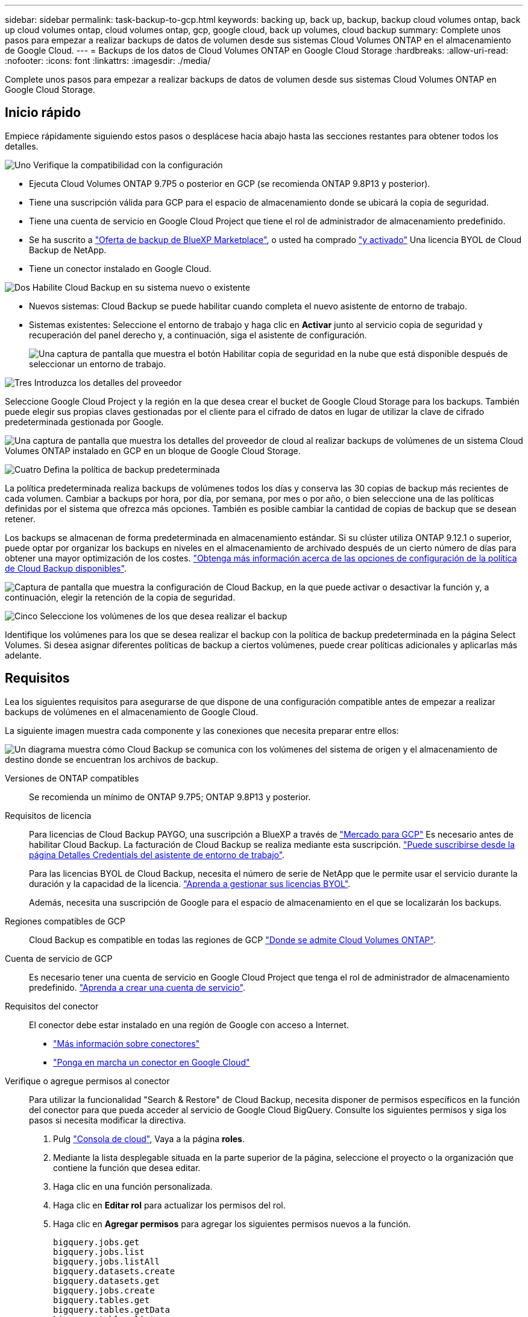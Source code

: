 ---
sidebar: sidebar 
permalink: task-backup-to-gcp.html 
keywords: backing up, back up, backup, backup cloud volumes ontap, back up cloud volumes ontap, cloud volumes ontap, gcp, google cloud, back up volumes, cloud backup 
summary: Complete unos pasos para empezar a realizar backups de datos de volumen desde sus sistemas Cloud Volumes ONTAP en el almacenamiento de Google Cloud. 
---
= Backups de los datos de Cloud Volumes ONTAP en Google Cloud Storage
:hardbreaks:
:allow-uri-read: 
:nofooter: 
:icons: font
:linkattrs: 
:imagesdir: ./media/


[role="lead"]
Complete unos pasos para empezar a realizar backups de datos de volumen desde sus sistemas Cloud Volumes ONTAP en Google Cloud Storage.



== Inicio rápido

Empiece rápidamente siguiendo estos pasos o desplácese hacia abajo hasta las secciones restantes para obtener todos los detalles.

.image:https://raw.githubusercontent.com/NetAppDocs/common/main/media/number-1.png["Uno"] Verifique la compatibilidad con la configuración
[role="quick-margin-list"]
* Ejecuta Cloud Volumes ONTAP 9.7P5 o posterior en GCP (se recomienda ONTAP 9.8P13 y posterior).
* Tiene una suscripción válida para GCP para el espacio de almacenamiento donde se ubicará la copia de seguridad.
* Tiene una cuenta de servicio en Google Cloud Project que tiene el rol de administrador de almacenamiento predefinido.
* Se ha suscrito a https://console.cloud.google.com/marketplace/details/netapp-cloudmanager/cloud-manager?supportedpurview=project&rif_reserved["Oferta de backup de BlueXP Marketplace"^], o usted ha comprado link:task-licensing-cloud-backup.html#use-a-cloud-backup-byol-license["y activado"^] Una licencia BYOL de Cloud Backup de NetApp.
* Tiene un conector instalado en Google Cloud.


.image:https://raw.githubusercontent.com/NetAppDocs/common/main/media/number-2.png["Dos"] Habilite Cloud Backup en su sistema nuevo o existente
[role="quick-margin-list"]
* Nuevos sistemas: Cloud Backup se puede habilitar cuando completa el nuevo asistente de entorno de trabajo.
* Sistemas existentes: Seleccione el entorno de trabajo y haga clic en *Activar* junto al servicio copia de seguridad y recuperación del panel derecho y, a continuación, siga el asistente de configuración.
+
image:screenshot_backup_cvo_enable.png["Una captura de pantalla que muestra el botón Habilitar copia de seguridad en la nube que está disponible después de seleccionar un entorno de trabajo."]



.image:https://raw.githubusercontent.com/NetAppDocs/common/main/media/number-3.png["Tres"] Introduzca los detalles del proveedor
[role="quick-margin-para"]
Seleccione Google Cloud Project y la región en la que desea crear el bucket de Google Cloud Storage para los backups. También puede elegir sus propias claves gestionadas por el cliente para el cifrado de datos en lugar de utilizar la clave de cifrado predeterminada gestionada por Google.

[role="quick-margin-para"]
image:screenshot_backup_provider_settings_gcp.png["Una captura de pantalla que muestra los detalles del proveedor de cloud al realizar backups de volúmenes de un sistema Cloud Volumes ONTAP instalado en GCP en un bloque de Google Cloud Storage."]

.image:https://raw.githubusercontent.com/NetAppDocs/common/main/media/number-4.png["Cuatro"] Defina la política de backup predeterminada
[role="quick-margin-para"]
La política predeterminada realiza backups de volúmenes todos los días y conserva las 30 copias de backup más recientes de cada volumen. Cambiar a backups por hora, por día, por semana, por mes o por año, o bien seleccione una de las políticas definidas por el sistema que ofrezca más opciones. También es posible cambiar la cantidad de copias de backup que se desean retener.

[role="quick-margin-para"]
Los backups se almacenan de forma predeterminada en almacenamiento estándar. Si su clúster utiliza ONTAP 9.12.1 o superior, puede optar por organizar los backups en niveles en el almacenamiento de archivado después de un cierto número de días para obtener una mayor optimización de los costes. link:concept-cloud-backup-policies.html["Obtenga más información acerca de las opciones de configuración de la política de Cloud Backup disponibles"^].

[role="quick-margin-para"]
image:screenshot_backup_policy_gcp.png["Captura de pantalla que muestra la configuración de Cloud Backup, en la que puede activar o desactivar la función y, a continuación, elegir la retención de la copia de seguridad."]

.image:https://raw.githubusercontent.com/NetAppDocs/common/main/media/number-5.png["Cinco"] Seleccione los volúmenes de los que desea realizar el backup
[role="quick-margin-para"]
Identifique los volúmenes para los que se desea realizar el backup con la política de backup predeterminada en la página Select Volumes. Si desea asignar diferentes políticas de backup a ciertos volúmenes, puede crear políticas adicionales y aplicarlas más adelante.



== Requisitos

Lea los siguientes requisitos para asegurarse de que dispone de una configuración compatible antes de empezar a realizar backups de volúmenes en el almacenamiento de Google Cloud.

La siguiente imagen muestra cada componente y las conexiones que necesita preparar entre ellos:

image:diagram_cloud_backup_cvo_google.png["Un diagrama muestra cómo Cloud Backup se comunica con los volúmenes del sistema de origen y el almacenamiento de destino donde se encuentran los archivos de backup."]

Versiones de ONTAP compatibles:: Se recomienda un mínimo de ONTAP 9.7P5; ONTAP 9.8P13 y posterior.
Requisitos de licencia:: Para licencias de Cloud Backup PAYGO, una suscripción a BlueXP a través de https://console.cloud.google.com/marketplace/details/netapp-cloudmanager/cloud-manager?supportedpurview=project&rif_reserved["Mercado para GCP"^] Es necesario antes de habilitar Cloud Backup. La facturación de Cloud Backup se realiza mediante esta suscripción. https://docs.netapp.com/us-en/cloud-manager-cloud-volumes-ontap/task-deploying-gcp.html["Puede suscribirse desde la página Detalles  Credentials del asistente de entorno de trabajo"^].
+
--
Para las licencias BYOL de Cloud Backup, necesita el número de serie de NetApp que le permite usar el servicio durante la duración y la capacidad de la licencia. link:task-licensing-cloud-backup.html#use-a-cloud-backup-byol-license["Aprenda a gestionar sus licencias BYOL"^].

Además, necesita una suscripción de Google para el espacio de almacenamiento en el que se localizarán los backups.

--
Regiones compatibles de GCP:: Cloud Backup es compatible en todas las regiones de GCP https://cloud.netapp.com/cloud-volumes-global-regions["Donde se admite Cloud Volumes ONTAP"^].
Cuenta de servicio de GCP:: Es necesario tener una cuenta de servicio en Google Cloud Project que tenga el rol de administrador de almacenamiento predefinido. https://docs.netapp.com/us-en/cloud-manager-cloud-volumes-ontap/task-creating-gcp-service-account.html["Aprenda a crear una cuenta de servicio"^].
Requisitos del conector:: El conector debe estar instalado en una región de Google con acceso a Internet.
+
--
* https://docs.netapp.com/us-en/cloud-manager-setup-admin/concept-connectors.html["Más información sobre conectores"^]
* https://docs.netapp.com/us-en/cloud-manager-setup-admin/task-creating-connectors-gcp.html["Ponga en marcha un conector en Google Cloud"^]


--
Verifique o agregue permisos al conector:: Para utilizar la funcionalidad "Search & Restore" de Cloud Backup, necesita disponer de permisos específicos en la función del conector para que pueda acceder al servicio de Google Cloud BigQuery. Consulte los siguientes permisos y siga los pasos si necesita modificar la directiva.
+
--
. Pulg https://console.cloud.google.com["Consola de cloud"^], Vaya a la página *roles*.
. Mediante la lista desplegable situada en la parte superior de la página, seleccione el proyecto o la organización que contiene la función que desea editar.
. Haga clic en una función personalizada.
. Haga clic en *Editar rol* para actualizar los permisos del rol.
. Haga clic en *Agregar permisos* para agregar los siguientes permisos nuevos a la función.
+
[source, json]
----
bigquery.jobs.get
bigquery.jobs.list
bigquery.jobs.listAll
bigquery.datasets.create
bigquery.datasets.get
bigquery.jobs.create
bigquery.tables.get
bigquery.tables.getData
bigquery.tables.list
bigquery.tables.create
----
. Haga clic en *Actualizar* para guardar la función editada.


--
Información necesaria para el uso de claves de cifrado gestionadas por el cliente (CMEK):: Puede utilizar sus propias claves gestionadas por el cliente para el cifrado de datos en lugar de utilizar las claves de cifrado predeterminadas gestionadas por Google. En este caso, deberá tener el timbre y el nombre de la clave para poder agregar esta información en el asistente de activación. https://cloud.google.com/kms/docs/cmek["Obtenga más información sobre las claves de cifrado gestionadas por el cliente"^].
+
--
También tendrá que agregar estos permisos necesarios en la función para que funcione el conector para CMEK:

[source, json]
----
cloudkms.cryptoKeys.get
cloudkms.cryptoKeys.getIamPolicy
cloudkms.cryptoKeys.list
cloudkms.cryptoKeys.setIamPolicy
cloudkms.keyRings.get
cloudkms.keyRings.getIamPolicy
cloudkms.keyRings.list
cloudkms.keyRings.setIamPolicy
----
*Consideraciones de CMEK:*

* Se admiten tanto las claves HSM (respaldadas por hardware) como las generadas por software.
* Se admiten las claves de Cloud KMS creadas o importadas recientemente.
* Solo se admiten claves regionales; las claves globales no son compatibles.
* Actualmente, sólo se admite el propósito "cifrado/descifrado simétrico".
* Se asigna al agente de servicio asociado con la cuenta de almacenamiento el rol "CryptoKey Encrypter/Decrypter (roles/cloudKMS.crypKey EncrypterDecrypter)" IAM de Cloud Backup.


--




== Activación de Cloud Backup en un nuevo sistema

Cloud Backup se puede habilitar cuando completa el asistente de entorno de trabajo para crear un nuevo sistema Cloud Volumes ONTAP.

Debe tener una cuenta de servicio configurada. Si no selecciona ninguna cuenta de servicio al crear el sistema Cloud Volumes ONTAP, tendrá que apagar el sistema y agregar la cuenta de servicio a Cloud Volumes ONTAP desde la consola de GCP.

Consulte https://docs.netapp.com/us-en/cloud-manager-cloud-volumes-ontap/task-deploying-gcp.html["Lanzamiento de Cloud Volumes ONTAP en GCP"^] Para conocer los requisitos y detalles de cómo crear el sistema Cloud Volumes ONTAP.

.Pasos
. En la página entornos de trabajo, haga clic en *Agregar entorno de trabajo* y siga las indicaciones.
. *Elija una ubicación*: Seleccione *Google Cloud Platform*.
. *elegir Tipo*: Seleccione *Cloud Volumes ONTAP* (ya sea de un solo nodo o de alta disponibilidad).
. *Detalles y credenciales*: Introduzca la siguiente información:
+
.. Haga clic en *Editar proyecto* y seleccione un proyecto nuevo si el que desea utilizar es diferente del proyecto predeterminado (donde reside el conector).
.. Especifique el nombre del clúster.
.. Active el conmutador *cuenta de servicio* y seleccione la cuenta de servicio que tenga la función predefinida Administrador de almacenamiento. Esto es necesario para habilitar los backups y la organización en niveles.
.. Especifique las credenciales.
+
Asegúrese de que existe una suscripción a GCP Marketplace.

+
image:screenshot_backup_to_gcp_new_env.png["Captura de pantalla que muestra cómo activar una cuenta de servicio en el asistente del entorno de trabajo."]



. *Servicios*: Deje el Cloud Backup Service activado y haga clic en *continuar*.
+
image:screenshot_backup_to_gcp.png["Muestra la opción Cloud Backup en el asistente de entorno de trabajo."]

. Complete las páginas del asistente para implementar el sistema como se describe en https://docs.netapp.com/us-en/cloud-manager-cloud-volumes-ontap/task-deploying-gcp.html["Lanzamiento de Cloud Volumes ONTAP en GCP"^].


.Resultado
Cloud Backup está habilitado en el sistema y realiza un backup del volumen que se creó cada día, y retiene las 30 copias de backup más recientes.



== Habilitar Cloud Backup en un sistema existente

Puede habilitar Cloud Backup en cualquier momento directamente desde el entorno de trabajo.

.Pasos
. Seleccione el entorno de trabajo y haga clic en *Activar* junto al servicio copia de seguridad y recuperación en el panel derecho.
+
Si el destino de Google Cloud Storage para sus copias de seguridad existe como un entorno de trabajo en el lienzo, puede arrastrar el clúster al entorno de trabajo de Google Cloud Storage para iniciar el asistente de configuración.

+
image:screenshot_backup_cvo_enable.png["Captura de pantalla que muestra el botón Configuración de copia de seguridad en la nube que está disponible después de seleccionar un entorno de trabajo."]

. Seleccione los detalles del proveedor y haga clic en *Siguiente*.
+
.. Google Cloud Project y la región en la que desea crear el bucket de Google Cloud Storage para backups.
.. Tanto si va a usar la clave de cifrado predeterminada gestionada por Google como si elige sus propias claves gestionadas por el cliente para gestionar el cifrado de sus datos. Para usar un CMEK, deberá tener el timbre y el nombre de la clave. https://cloud.google.com/kms/docs/cmek["Obtenga más información sobre las claves de cifrado gestionadas por el cliente"^].
+
image:screenshot_backup_provider_settings_gcp.png["Una captura de pantalla que muestra los detalles del proveedor de cloud al realizar backups de volúmenes de un sistema Cloud Volumes ONTAP instalado en GCP en un bloque de Google Cloud Storage."]

+
Tenga en cuenta que el proyecto debe tener una cuenta de servicio que tenga la función de administrador de almacenamiento predefinida.



. Introduzca los detalles de la política de copia de seguridad que se utilizarán para su directiva predeterminada y haga clic en *Siguiente*. Puede seleccionar una política existente o crear una nueva introduciendo sus selecciones en cada sección:
+
.. Escriba el nombre de la política predeterminada. No es necesario cambiar el nombre.
.. Defina la programación de backup y elija la cantidad de backups que se retendrán. link:concept-ontap-backup-to-cloud.html#customizable-backup-schedule-and-retention-settings["Consulte la lista de políticas existentes que puede elegir"^].
.. Al utilizar ONTAP 9.12.1 o superior, puede elegir colocar los backups en niveles en el almacenamiento de archivado después de un cierto número de días para una mayor optimización de los costes. link:concept-cloud-backup-policies.html["Obtenga más información acerca de las opciones de configuración de la política de Cloud Backup disponibles"^].
+
image:screenshot_backup_policy_gcp.png["Captura de pantalla que muestra la configuración de Cloud Backup, en la que puede activar o desactivar la función y, a continuación, elegir la retención de la copia de seguridad."]



. Seleccione los volúmenes de los que desea realizar un backup mediante la política de backup definida en la página Select Volumes. Si desea asignar diferentes políticas de backup a ciertos volúmenes, puede crear políticas adicionales y aplicarlas más adelante.
+
** Para realizar un backup de todos los volúmenes existentes y cualquier volumen añadido en el futuro, active la casilla "realizar backup de todos los volúmenes existentes y futuros...". Recomendamos esta opción para que se haga un backup de todos los volúmenes y que nunca tendrá que recordar para habilitar los backups para volúmenes nuevos.
** Para realizar un backup solo de los volúmenes existentes, active la casilla de la fila de título (image:button_backup_all_volumes.png[""]).
** Para realizar un backup de volúmenes individuales, active la casilla de cada volumen (image:button_backup_1_volume.png[""]).
+
image:screenshot_backup_select_volumes.png["Captura de pantalla de selección de los volúmenes de los que se realizará una copia de seguridad."]

** Si hay copias Snapshot locales para volúmenes de lectura/escritura en este entorno de trabajo que coincidan con la etiqueta de programación de backup que acaba de seleccionar para este entorno de trabajo (por ejemplo, diario, semanal, etc.), se mostrará un mensaje adicional "Exportar copias Snapshot existentes a almacenamiento de objetos como copias de backup". Marque esta casilla si desea que todas las Snapshots históricas se copien al almacenamiento de objetos como archivos de backup para garantizar la protección más completa para los volúmenes.


. Haga clic en *Activar copia de seguridad* y Cloud Backup comenzará a realizar las copias de seguridad iniciales de cada volumen seleccionado.


.Resultado
Se crea automáticamente un bloque de Google Cloud Storage en la cuenta de servicio indicada por la clave de acceso de Google y la clave secreta introducida; además, los archivos de backup se almacenan allí. La consola de backup de volumen se muestra para poder supervisar el estado de los backups. También es posible supervisar el estado de los trabajos de backup y restauración mediante la link:task-monitor-backup-jobs.html["Panel de control de trabajos"^].

Las copias de seguridad se asocian de forma predeterminada con la clase de almacenamiento _Standard_. Puede utilizar las clases de almacenamiento de bajo coste _Nearline_, _Coldline_ o _Archive_. Sin embargo, debe configurar la clase de almacenamiento a través de Google, no a través de la interfaz de usuario de Cloud Backup. Consulte el tema de Google https://cloud.google.com/storage/docs/changing-default-storage-class["Cambiar la clase de almacenamiento predeterminada de un bloque"^] para obtener más detalles.



== El futuro

* Puede hacerlo link:task-manage-backups-ontap.html["gestione los archivos de copia de seguridad y las políticas de copia de seguridad"^]. Esto incluye iniciar y detener copias de seguridad, eliminar copias de seguridad, agregar y cambiar la programación de copia de seguridad, etc.
* Puede hacerlo link:task-manage-backup-settings-ontap.html["gestione la configuración de backup en el nivel del clúster"^]. Esto incluye cambiar el ancho de banda de red disponible para cargar backups en el almacenamiento de objetos, cambiar la configuración de backup automático para volúmenes futuros, etc.
* También puede hacerlo link:task-restore-backups-ontap.html["restaure volúmenes, carpetas o archivos individuales desde un archivo de backup"^] A un sistema Cloud Volumes ONTAP en Google o a un sistema ONTAP en las instalaciones.

